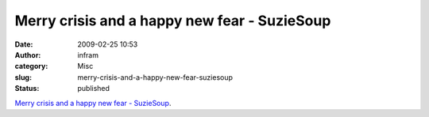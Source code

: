 Merry crisis and a happy new fear - SuzieSoup
#############################################
:date: 2009-02-25 10:53
:author: infram
:category: Misc
:slug: merry-crisis-and-a-happy-new-fear-suziesoup
:status: published

`Merry crisis and a happy new fear -
SuzieSoup <http://suzie.soup.io/post/10288535/Merry-crisis-and-a-happy-new-fear>`__.
